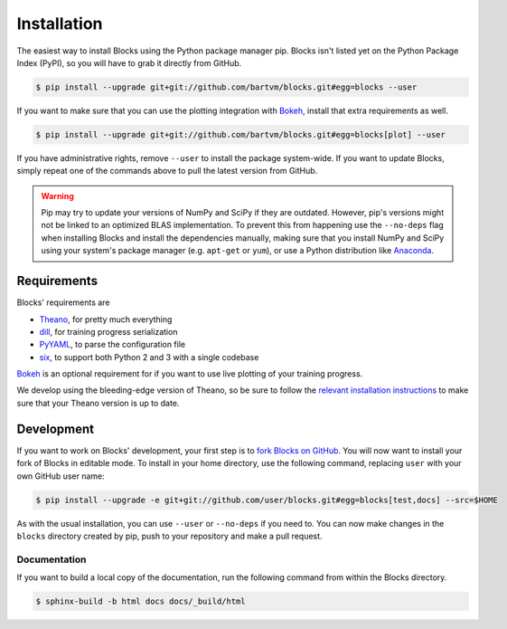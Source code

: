 Installation
============

The easiest way to install Blocks using the Python package manager pip.  Blocks
isn't listed yet on the Python Package Index (PyPI), so you will have to grab
it directly from GitHub.

.. code-block:: bash

   $ pip install --upgrade git+git://github.com/bartvm/blocks.git#egg=blocks --user

If you want to make sure that you can use the plotting integration with Bokeh_,
install that extra requirements as well.

.. code-block:: bash

   $ pip install --upgrade git+git://github.com/bartvm/blocks.git#egg=blocks[plot] --user

If you have administrative rights, remove ``--user`` to install the package
system-wide. If you want to update Blocks, simply repeat one of the commands
above to pull the latest version from GitHub.

.. warning::

   Pip may try to update your versions of NumPy and SciPy if they are outdated.
   However, pip's versions might not be linked to an optimized BLAS
   implementation. To prevent this from happening use the ``--no-deps`` flag
   when installing Blocks and install the dependencies manually, making sure
   that you install NumPy and SciPy using your system's package manager (e.g.
   ``apt-get`` or ``yum``), or use a Python distribution like Anaconda_.

Requirements
------------
Blocks' requirements are

* Theano_, for pretty much everything
* dill_, for training progress serialization
* PyYAML_, to parse the configuration file
* six_, to support both Python 2 and 3 with a single codebase

Bokeh_ is an optional requirement for if you want to use live plotting of your
training progress.

We develop using the bleeding-edge version of Theano, so be sure to follow the
`relevant installation instructions`_ to make sure that your Theano version is
up to date.

.. _Anaconda: https://store.continuum.io/cshop/anaconda/
.. _nose2: https://nose2.readthedocs.org/en/latest/
.. _PyYAML: http://pyyaml.org/wiki/PyYAML
.. _Bokeh: http://bokeh.pydata.org/
.. _dill: https://github.com/uqfoundation/dill
.. _Theano: http://deeplearning.net/software/theano/
.. _six: http://pythonhosted.org/six/
.. _relevant installation instructions: http://deeplearning.net/software/theano/install.html#bleeding-edge-install-instructions

Development
-----------

If you want to work on Blocks' development, your first step is to `fork Blocks
on GitHub`_. You will now want to install your fork of Blocks in editable mode.
To install in your home directory, use the following command, replacing ``user``
with your own GitHub user name:

.. code-block:: bash

   $ pip install --upgrade -e git+git://github.com/user/blocks.git#egg=blocks[test,docs] --src=$HOME

As with the usual installation, you can use ``--user`` or ``--no-deps`` if you
need to. You can now make changes in the ``blocks`` directory created by pip,
push to your repository and make a pull request.

.. _fork Blocks on GitHub: https://github.com/bartvm/blocks/fork

Documentation
~~~~~~~~~~~~~

If you want to build a local copy of the documentation, run the following
command from within the Blocks directory.

.. code-block:: bash

   $ sphinx-build -b html docs docs/_build/html
